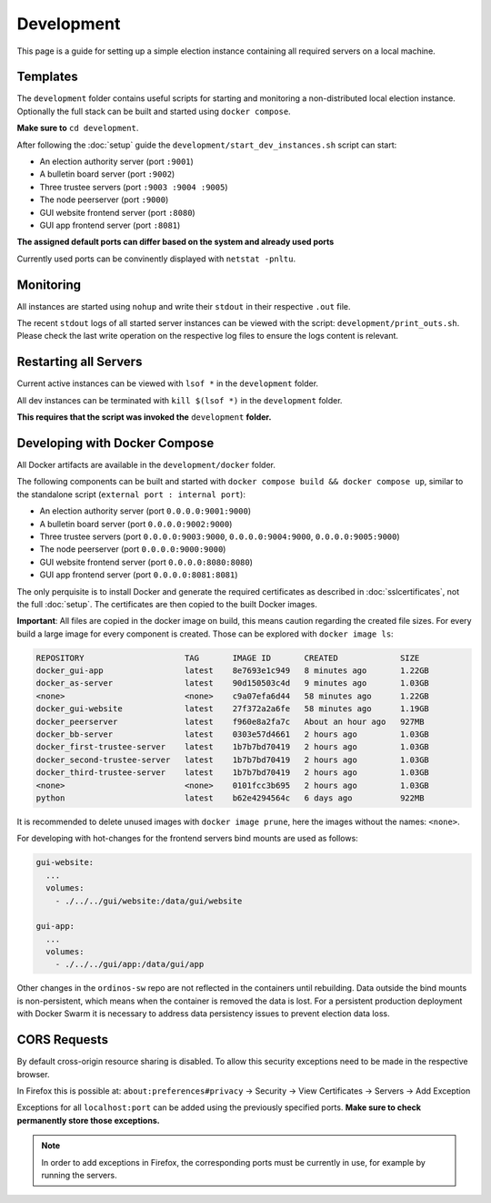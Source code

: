 ===============
Development
===============

This page is a guide for setting up a simple election instance
containing all required servers on a local machine.

Templates
======================

The ``development`` folder contains useful scripts for starting and
monitoring a non-distributed local election instance. Optionally the
full stack can be built and started using ``docker compose``.

**Make sure to** ``cd development``.

After following the :doc:`setup` guide the ``development/start_dev_instances.sh`` script can start:

- An election authority server (port ``:9001``)
- A bulletin board server (port ``:9002``)
- Three trustee servers (port ``:9003 :9004 :9005``)
- The node peerserver (port ``:9000``)
- GUI website frontend server (port ``:8080``)
- GUI app frontend server (port ``:8081``)

**The assigned default ports can differ based on the system and already used ports**

Currently used ports can be convinently displayed with ``netstat -pnltu``.

Monitoring
======================

All instances are started using ``nohup`` and write their ``stdout``
in their respective ``.out`` file.
 
The recent ``stdout`` logs of all started server instances can be
viewed with the script: ``development/print_outs.sh``. Please check
the last write operation on the respective log files to ensure the
logs content is relevant.

Restarting all Servers
======================

Current active instances can be viewed with ``lsof *`` in the
``development`` folder.

All dev instances can be terminated with ``kill $(lsof *)`` in the
``development`` folder.

**This requires that the script was invoked the** ``development`` **folder.**

Developing with Docker Compose
===============================

All Docker artifacts are available in the ``development/docker`` folder.

The following components can be built and started with ``docker compose build && docker compose up``, similar to the standalone script (``external port : internal port``):

- An election authority server (port ``0.0.0.0:9001:9000``)
- A bulletin board server (port ``0.0.0.0:9002:9000``)
- Three trustee servers (port ``0.0.0.0:9003:9000``, ``0.0.0.0:9004:9000``, ``0.0.0.0:9005:9000``)
- The node peerserver (port ``0.0.0.0:9000:9000``)
- GUI website frontend server (port ``0.0.0.0:8080:8080``)
- GUI app frontend server (port ``0.0.0.0:8081:8081``)

The only perquisite is to install Docker and generate the required
certificates as described in :doc:`sslcertificates`, not the full
:doc:`setup`. The certificates are then copied to the built Docker
images.

**Important**: All files are copied in the docker image on build, this
means caution regarding the created file sizes. For every build a
large image for every component is created. Those can be explored with
``docker image ls``:

.. code-block:: sh

    REPOSITORY                     TAG       IMAGE ID       CREATED             SIZE
    docker_gui-app                 latest    8e7693e1c949   8 minutes ago       1.22GB
    docker_as-server               latest    90d150503c4d   9 minutes ago       1.03GB
    <none>                         <none>    c9a07efa6d44   58 minutes ago      1.22GB
    docker_gui-website             latest    27f372a2a6fe   58 minutes ago      1.19GB
    docker_peerserver              latest    f960e8a2fa7c   About an hour ago   927MB
    docker_bb-server               latest    0303e57d4661   2 hours ago         1.03GB
    docker_first-trustee-server    latest    1b7b7bd70419   2 hours ago         1.03GB
    docker_second-trustee-server   latest    1b7b7bd70419   2 hours ago         1.03GB
    docker_third-trustee-server    latest    1b7b7bd70419   2 hours ago         1.03GB
    <none>                         <none>    0101fcc3b695   2 hours ago         1.03GB
    python                         latest    b62e4294564c   6 days ago          922MB

It is recommended to delete unused images with ``docker image prune``, here the images without the names: ``<none>``.

For developing with hot-changes for the frontend servers bind mounts are used as follows:

.. code-block:: yaml

    gui-website:
      ...
      volumes:
        - ./../../gui/website:/data/gui/website
    
    gui-app:
      ...
      volumes:
        - ./../../gui/app:/data/gui/app
    
Other changes in the ``ordinos-sw`` repo are not reflected in the
containers until rebuilding. Data outside the bind mounts is
non-persistent, which means when the container is removed the data is
lost. For a persistent production deployment with Docker Swarm it is
necessary to address data persistency issues to prevent election data
loss.

CORS Requests
======================

By default cross-origin resource sharing is disabled. To allow this
security exceptions need to be made in the respective browser.

In Firefox this is possible at: ``about:preferences#privacy`` ->
Security -> View Certificates -> Servers -> Add Exception

Exceptions for all ``localhost:port`` can be added using the
previously specified ports. **Make sure to check permanently store
those exceptions.**

.. note::

  In order to add exceptions in Firefox, the corresponding ports must
  be currently in use, for example by running the servers.
